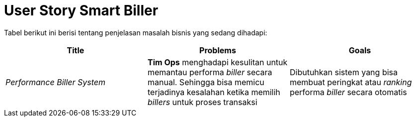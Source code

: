 = User Story Smart Biller

Tabel berikut ini berisi tentang penjelasan masalah bisnis yang sedang dihadapi:

|===
| Title | Problems | Goals

| _Performance Biller System_
| *Tim Ops* menghadapi kesulitan untuk memantau performa _biller_ secara manual.
Sehingga bisa memicu terjadinya kesalahan ketika memilih _billers_ untuk proses transaksi
| Dibutuhkan sistem yang bisa membuat peringkat atau _ranking_ performa _biller_ secara otomatis
|===